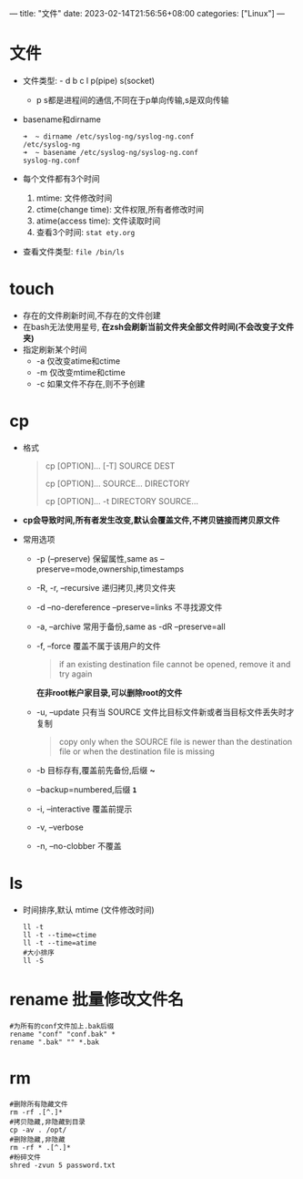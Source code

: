 ---
title: "文件"
date: 2023-02-14T21:56:56+08:00
categories: ["Linux"]
---

* 文件
- 文件类型: - d b c l p(pipe) s(socket)
  - p s都是进程间的通信,不同在于p单向传输,s是双向传输
- basename和dirname
  #+begin_src shell
  ➜  ~ dirname /etc/syslog-ng/syslog-ng.conf
  /etc/syslog-ng
  ➜  ~ basename /etc/syslog-ng/syslog-ng.conf
  syslog-ng.conf
  #+end_src
- 每个文件都有3个时间
  1. mtime: 文件修改时间
  2. ctime(change time): 文件权限,所有者修改时间
  3. atime(access time): 文件读取时间
  4. 查看3个时间: =stat ety.org=
- 查看文件类型: =file /bin/ls=

* touch
- 存在的文件刷新时间,不存在的文件创建
- 在bash无法使用星号, *在zsh会刷新当前文件夹全部文件时间(不会改变子文件夹)*
- 指定刷新某个时间
  - -a 仅改变atime和ctime
  - -m 仅改变mtime和ctime
  - -c 如果文件不存在,则不予创建

* cp
- 格式
  #+begin_quote
  cp [OPTION]... [-T] SOURCE DEST

  cp [OPTION]... SOURCE... DIRECTORY

  cp [OPTION]... -t DIRECTORY SOURCE...
  #+end_quote
- *cp会导致时间,所有者发生改变,默认会覆盖文件,不拷贝链接而拷贝原文件*
- 常用选项
  - -p (--preserve) 保留属性,same as --preserve=mode,ownership,timestamps
  - -R, -r, --recursive 递归拷贝,拷贝文件夹
  - -d --no-dereference --preserve=links 不寻找源文件
  - -a, --archive 常用于备份,same as -dR --preserve=all
  - -f, --force 覆盖不属于该用户的文件
    #+begin_quote
    if an existing destination file cannot be opened, remove it and try again
    #+end_quote
    *在非root帐户家目录,可以删除root的文件*
  - -u, --update 只有当 SOURCE 文件比目标文件新或者当目标文件丢失时才复制
    #+begin_quote
    copy only when the SOURCE file is newer than the destination file or when the destination file is missing
    #+end_quote
  - -b 目标存有,覆盖前先备份,后缀 *~*
  - --backup=numbered,后缀 *~1~*
  - -i, --interactive 覆盖前提示
  - -v, --verbose
  - -n, --no-clobber 不覆盖

* ls
   - 时间排序,默认 mtime (文件修改时间)
     #+begin_src shell
     ll -t
     ll -t --time=ctime
     ll -t --time=atime
     #大小排序
     ll -S
     #+end_src

* rename 批量修改文件名
#+begin_src shell
#为所有的conf文件加上.bak后缀
rename "conf" "conf.bak" *
rename ".bak" "" *.bak
#+end_src

* rm
#+begin_src shell
#删除所有隐藏文件
rm -rf .[^.]*
#拷贝隐藏,非隐藏到目录
cp -av . /opt/
#删除隐藏,非隐藏
rm -rf * .[^.]*
#粉碎文件
shred -zvun 5 password.txt
#+end_src
